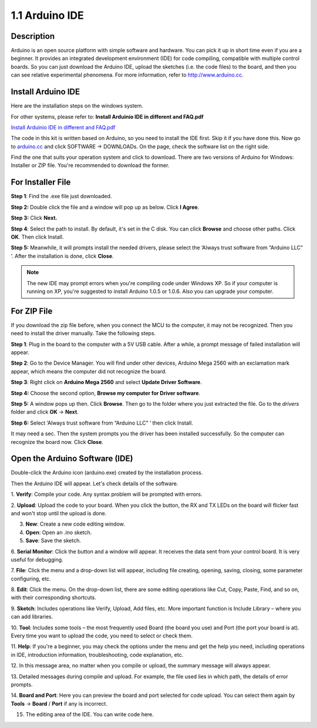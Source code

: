 1.1 Arduino IDE
===============

Description
-----------

Arduino is an open source platform with simple software and hardware.
You can pick it up in short time even if you are a beginner. It provides
an integrated development environment (IDE) for code compiling,
compatible with multiple control boards. So you can just download the
Arduino IDE, upload the sketches (i.e. the code files) to the board, and
then you can see relative experimental phenomena. For more information,
refer to http://www.arduino.cc.

Install Arduino IDE
-------------------

Here are the installation steps on the windows system.

For other systems, please refer to: **Install Arduinio IDE in different
and FAQ.pdf**

`Install Arduinio IDE in different and FAQ.pdf <https://github.com/sunfounder/sunfounder_vincent_kit_for_arduino/blob/master/docs/(EN)%20Install%20Arduino%20IDE%20in%20different%20and%20FAQ.pdf>`_

The code in this kit is written based on Arduino, so you need to install
the IDE first. Skip it if you have done this. Now go to
`arduino.cc <http://www.arduino.cc>`__ and click SOFTWARE -> DOWNLOADs.
On the page, check the software list on the right side.

.. image:: media/image12.png


Find the one that suits your operation system and click to download.
There are two versions of Arduino for Windows: Installer or ZIP file.
You're recommended to download the former.

For Installer File
------------------

**Step 1**: Find the .exe file just downloaded.

.. image:: media/image13.png


**Step 2:** Double click the file and a window will pop up as below.
Click **I Agree**.

.. image:: media/image14.png


**Step 3:** Click **Next.**

.. image:: media/image15.png


**Step 4**: Select the path to install. By default, it's set
in the C disk. You can click **Browse** and choose other paths. Click
**OK**. Then click Install.

.. image:: media/image400.png


**Step 5:** Meanwhile, it will prompts install the needed drivers,
please select the ‘Always trust software from “Arduino LLC” ’. After the
installation is done, click **Close**.

.. note::
    The new IDE may prompt errors when you're compiling code under Windows
    XP. So if your computer is running on XP, you're suggested to install
    Arduino 1.0.5 or 1.0.6. Also you can upgrade your computer.

For ZIP File
------------

If you download the zip file before, when you connect the MCU to the
computer, it may not be recognized. Then you need to install the driver
manually. Take the following steps.

**Step 1**: Plug in the board to the computer with a 5V USB cable. After
a while, a prompt message of failed installation will appear.

**Step 2**: Go to the Device Manager. You will find under other devices,
Arduino Mega 2560 with an exclamation mark appear, which means the
computer did not recognize the board.

.. image:: media/image17.png


**Step 3**: Right click on **Arduino Mega 2560** and select **Update
Driver Software**.

.. image:: media/image18.png


**Step 4:** Choose the second option, **Browse my computer for Driver
software**.

.. image:: media/image19.png


**Step 5:** A window pops up then. Click **Browse**. Then go to the
folder where you just extracted the file. Go to the *drivers* folder and
click **OK** -> **Next**.

.. image:: media/image20.png


**Step 6:** Select ‘Always trust software from “Arduino LLC” ‘ then
click Install.

.. image:: media/image21.png


It may need a sec. Then the system prompts you the driver has been
installed successfully. So the computer can recognize the board now.
Click **Close**.

.. image:: media/image22.png


Open the Arduino Software (IDE)
-------------------------------


Double-click the Arduino icon (arduino.exe) created by the installation
process.

.. image:: media/image24.png


Then the Arduino IDE will appear. Let's check details of the software.

.. image:: media/image23.jpeg



1. **Verify**: Compile your code. Any syntax problem will be prompted
with errors.

2. **Upload**: Upload the code to your board. When you click the button,
the RX and TX LEDs on the board will flicker fast and won't stop until
the upload is done.

3. **New**: Create a new code editing window.

4. **Open**: Open an .ino sketch.

5. **Save**: Save the sketch.

6. **Serial Monitor**: Click the button and a window will appear. It
receives the data sent from your control board. It is very useful for
debugging.

7. **File**: Click the menu and a drop-down list will appear, including
file creating, opening, saving, closing, some parameter configuring,
etc.

8. **Edit**: Click the menu. On the drop-down list, there are some
editing operations like Cut, Copy, Paste, Find, and so on, with their
corresponding shortcuts.

9. **Sketch**: Includes operations like Verify, Upload, Add files, etc.
More important function is Include Library – where you can add
libraries.

10. **Tool**: Includes some tools – the most frequently used Board (the
board you use) and Port (the port your board is at). Every time you want
to upload the code, you need to select or check them.

11. **Help**: If you're a beginner, you may check the options under the
menu and get the help you need, including operations in IDE,
introduction information, troubleshooting, code explanation, etc.

12. In this message area, no matter when you compile or upload, the
summary message will always appear.

13. Detailed messages during compile and upload. For example, the file
used lies in which path, the details of error prompts.

14. **Board and Port**: Here you can preview the board and port selected
for code upload. You can select them again by **Tools** -> **Board** /
**Port** if any is incorrect.

15. The editing area of the IDE. You can write code here.
